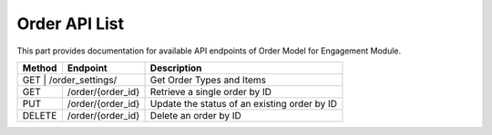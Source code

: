 Order API List
======================

This part provides documentation for available API endpoints of Order Model for Engagement Module.


+-----------+----------------------+---------------------------------------------------+
| Method    | Endpoint             | Description                                       |
+===========+======================+===================================================+
| GET      | /order_settings/      | Get Order Types and Items                         |
+-----------+----------------------+---------------------------------------------------+
| GET       | /order/{order_id}    | Retrieve a single order by ID                     |
+-----------+----------------------+---------------------------------------------------+
| PUT       | /order/{order_id}    | Update the status of an existing order by ID      |
+-----------+----------------------+---------------------------------------------------+
| DELETE    | /order/{order_id}    | Delete an order by ID                             |
+-----------+----------------------+---------------------------------------------------+
